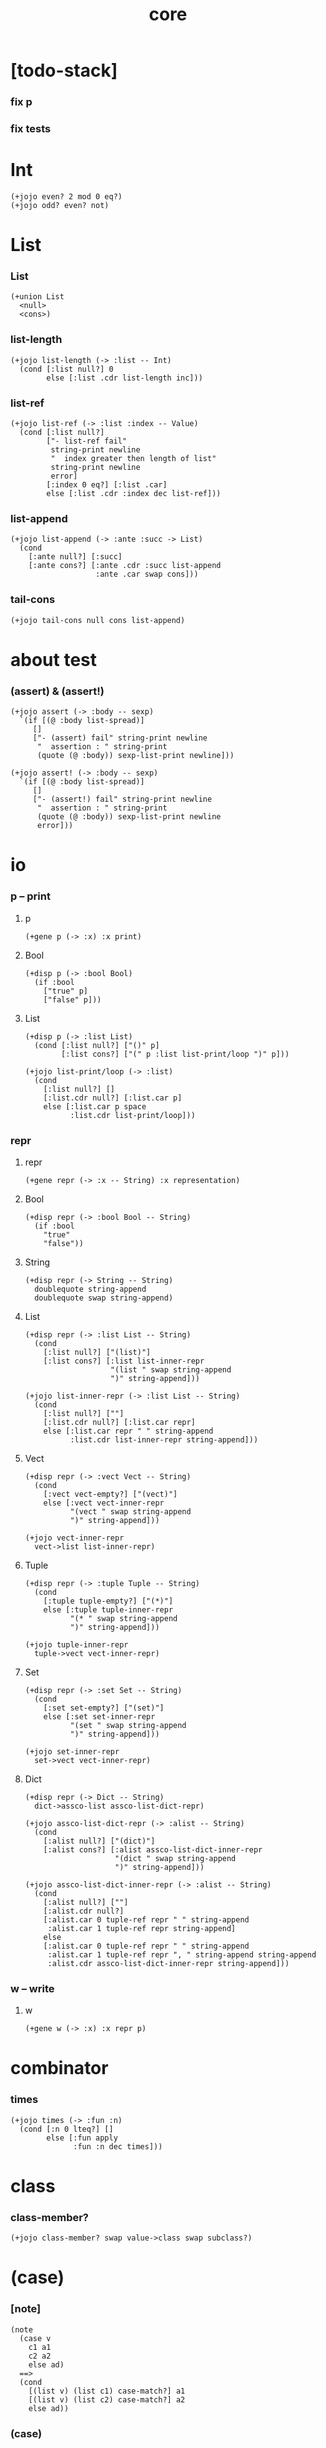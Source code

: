 #+html_head: <link rel="stylesheet" href="css/org-page.css"/>
#+property: tangle core.jo
#+title: core

* [todo-stack]

*** fix p

*** fix tests

* Int

  #+begin_src jojo
  (+jojo even? 2 mod 0 eq?)
  (+jojo odd? even? not)
  #+end_src

* List

*** List

    #+begin_src jojo
    (+union List
      <null>
      <cons>)
    #+end_src

*** list-length

    #+begin_src jojo
    (+jojo list-length (-> :list -- Int)
      (cond [:list null?] 0
            else [:list .cdr list-length inc]))
    #+end_src

*** list-ref

    #+begin_src jojo
    (+jojo list-ref (-> :list :index -- Value)
      (cond [:list null?]
            ["- list-ref fail"
             string-print newline
             "  index greater then length of list"
             string-print newline
             error]
            [:index 0 eq?] [:list .car]
            else [:list .cdr :index dec list-ref]))
    #+end_src

*** list-append

    #+begin_src jojo
    (+jojo list-append (-> :ante :succ -> List)
      (cond
        [:ante null?] [:succ]
        [:ante cons?] [:ante .cdr :succ list-append
                       :ante .car swap cons]))
    #+end_src

*** tail-cons

    #+begin_src jojo
    (+jojo tail-cons null cons list-append)
    #+end_src

* about test

*** (assert) & (assert!)

    #+begin_src jojo
    (+jojo assert (-> :body -- sexp)
      `(if [(@ :body list-spread)]
         []
         ["- (assert) fail" string-print newline
          "  assertion : " string-print
          (quote (@ :body)) sexp-list-print newline]))

    (+jojo assert! (-> :body -- sexp)
      `(if [(@ :body list-spread)]
         []
         ["- (assert!) fail" string-print newline
          "  assertion : " string-print
          (quote (@ :body)) sexp-list-print newline
          error]))
    #+end_src

* *io*
*** p -- print

***** p

      #+begin_src jojo
      (+gene p (-> :x) :x print)
      #+end_src

***** Bool

      #+begin_src jojo
      (+disp p (-> :bool Bool)
        (if :bool
          ["true" p]
          ["false" p]))
      #+end_src

***** List

      #+begin_src jojo
      (+disp p (-> :list List)
        (cond [:list null?] ["()" p]
              [:list cons?] ["(" p :list list-print/loop ")" p]))

      (+jojo list-print/loop (-> :list)
        (cond
          [:list null?] []
          [:list.cdr null?] [:list.car p]
          else [:list.car p space
                :list.cdr list-print/loop]))
      #+end_src

*** repr

***** repr

      #+begin_src jojo
      (+gene repr (-> :x -- String) :x representation)
      #+end_src

***** Bool

      #+begin_src jojo
      (+disp repr (-> :bool Bool -- String)
        (if :bool
          "true"
          "false"))
      #+end_src

***** String

      #+begin_src jojo
      (+disp repr (-> String -- String)
        doublequote string-append
        doublequote swap string-append)
      #+end_src

***** List

      #+begin_src jojo
      (+disp repr (-> :list List -- String)
        (cond
          [:list null?] ["(list)"]
          [:list cons?] [:list list-inner-repr
                         "(list " swap string-append
                         ")" string-append]))

      (+jojo list-inner-repr (-> :list List -- String)
        (cond
          [:list null?] [""]
          [:list.cdr null?] [:list.car repr]
          else [:list.car repr " " string-append
                :list.cdr list-inner-repr string-append]))
      #+end_src

***** Vect

      #+begin_src jojo
      (+disp repr (-> :vect Vect -- String)
        (cond
          [:vect vect-empty?] ["(vect)"]
          else [:vect vect-inner-repr
                "(vect " swap string-append
                ")" string-append]))

      (+jojo vect-inner-repr
        vect->list list-inner-repr)
      #+end_src

***** Tuple

      #+begin_src jojo
      (+disp repr (-> :tuple Tuple -- String)
        (cond
          [:tuple tuple-empty?] ["(*)"]
          else [:tuple tuple-inner-repr
                "(* " swap string-append
                ")" string-append]))

      (+jojo tuple-inner-repr
        tuple->vect vect-inner-repr)
      #+end_src

***** Set

      #+begin_src jojo
      (+disp repr (-> :set Set -- String)
        (cond
          [:set set-empty?] ["(set)"]
          else [:set set-inner-repr
                "(set " swap string-append
                ")" string-append]))

      (+jojo set-inner-repr
        set->vect vect-inner-repr)
      #+end_src

***** Dict

      #+begin_src jojo
      (+disp repr (-> Dict -- String)
        dict->assco-list assco-list-dict-repr)

      (+jojo assco-list-dict-repr (-> :alist -- String)
        (cond
          [:alist null?] ["(dict)"]
          [:alist cons?] [:alist assco-list-dict-inner-repr
                          "(dict " swap string-append
                          ")" string-append]))

      (+jojo assco-list-dict-inner-repr (-> :alist -- String)
        (cond
          [:alist null?] [""]
          [:alist.cdr null?]
          [:alist.car 0 tuple-ref repr " " string-append
           :alist.car 1 tuple-ref repr string-append]
          else
          [:alist.car 0 tuple-ref repr " " string-append
           :alist.car 1 tuple-ref repr ", " string-append string-append
           :alist.cdr assco-list-dict-inner-repr string-append]))
      #+end_src

*** w -- write

***** w

      #+begin_src jojo
      (+gene w (-> :x) :x repr p)
      #+end_src

* combinator

*** times

    #+begin_src jojo
    (+jojo times (-> :fun :n)
      (cond [:n 0 lteq?] []
            else [:fun apply
                  :fun :n dec times]))
    #+end_src

* class

*** class-member?

    #+begin_src jojo
    (+jojo class-member? swap value->class swap subclass?)
    #+end_src

* (case)

*** [note]

    #+begin_src jojo
    (note
      (case v
        c1 a1
        c2 a2
        else ad)
      ==>
      (cond
        [(list v) (list c1) case-match?] a1
        [(list v) (list c2) case-match?] a2
        else ad))
    #+end_src

*** (case)

    #+begin_src jojo
    (+jojo case (-> :sexp-list -- Sexp)
      :sexp-list case-syntax-check
      :sexp-list.car :sexp-list.cdr (-> :value :body)
      `(cond (@ :value :body case-spread)))

    (+jojo case-spread (-> :value :body -- spreading to stack)
      (cond
        [:body null?] []
        else [:value :body.car case-spread-one-question :body.cdr.car
              :value :body.cdr.cdr case-spread]))

    (+jojo case-spread-one-question
      (-> :value :case -- question)
      (cond [:value 'else eq?] 'else
            else `[(list (@ :value)) (list (@ :case)) case-match?]))
    #+end_src

*** case-syntax-check

    #+begin_src jojo
    (+jojo case-syntax-check (-> :sexp-list)
      (cond [:sexp-list list-length 1 lteq?]
            ["- (case) syntax error" p nl
             "  length of body of (case) must be greater then 1" p nl
             "  length of body : " p :sexp-list list-length p nl
             "  body : " p :sexp-list sexp-list-print nl
             error]

            [:sexp-list list-length even?]
            ["- (case) syntax error" p nl
             "  length of body of (case) must be odd" p nl
             "  length of body : " p :sexp-list list-length p nl
             "  body : " p :sexp-list sexp-list-print nl
             error]

            else []))
    #+end_src

*** case-match?

    #+begin_src jojo
    (+jojo case-match? (-> :vl :tl -- Bool)
      (cond [:vl list-length :tl list-length eq? not] false
            else [:vl :tl case-match?/loop]))

    (+jojo case-match?/loop (-> :vl :tl -- Bool)
      (cond [:vl null?] true
            [:vl.car :tl.car class-member? not] false
            else [:vl.cdr :tl.cdr case-match?/loop]))
    #+end_src

* equal?

*** equal?

    #+begin_src jojo
    (+gene equal? (-> :x :y -- Bool) :x :y eqv?)
    #+end_src

*** List

    #+begin_src jojo
    (+disp equal? (-> :x List :y List -- Bool)
      (case [:x :y]
        [<null> <null>] true
        [<cons> <cons>]
        (if [:x .car :y .car equal? not]
          false
          [:x .cdr :y .cdr equal?])
        [Object Object] false))
    #+end_src

* more about List

*** list-any?

    #+begin_src jojo
    (+jojo list-any? (-> :list :pred -> Bool)
      (cond [:list null?] false
            [:list .car :pred apply] true
            else [:list .cdr :pred list-any?]))
    #+end_src

*** list-every?

    #+begin_src jojo
    (+jojo list-every? (-> :list :pred -> Bool)
      (cond [:list null?] true
            [:list .car :pred apply not] false
            else [:list .cdr :pred list-every?]))
    #+end_src

*** list-ante -- antecedent

    #+begin_src jojo
    (+jojo list-ante (-> :list :pred -- ante)
      (cond [:list null?] null
            [:list .car :pred apply] null
            else [:list .car
                  :list .cdr :pred list-ante
                  cons]))
    #+end_src

*** list-succ -- succedent

    #+begin_src jojo
    (+jojo list-succ (-> :list :pred -- succ)
      (cond [:list null?] null
            [:list .car :pred apply] :list
            else [:list .cdr :pred list-succ]))
    #+end_src

*** list-split

    #+begin_src jojo
    (+jojo list-split (-> :list :pred -- ante succ)
      (cond [:list null?] [null null]
            [:list .car :pred apply] [null :list]
            else [:list .car
                  :list .cdr :pred list-split
                  :succ! cons :succ]))
    #+end_src

*** list-map

    #+begin_src jojo
    (+jojo list-map (-> :list :fun -- List)
      (case :list
        <null> null
        <cons> [:list .car :fun apply :list .cdr :fun list-map cons]))
    #+end_src

*** list-for-each

    #+begin_src jojo
    (+jojo list-for-each (-> :list :fun)
      (case :list
        <null> []
        <cons> [:list .car :fun apply :list .cdr :fun list-for-each]))
    #+end_src

*** list-filter

    #+begin_src jojo
    (+jojo list-filter (-> :list :pred -- List)
      (cond [:list null?] null
            [:list .car :pred apply]
            [:list .car :list .cdr :pred list-filter cons]
            else [:list .cdr :pred list-filter]))
    #+end_src

*** list-reverse

    #+begin_src jojo
    (+jojo list-reverse null swap list-reverse-swap-append)

    (+jojo list-reverse-swap-append (-> ante :list -- List)
      (case :list
        <null> []
        <cons> [:list .car swap cons
                :list .cdr
                list-reverse-swap-append]))
    #+end_src

*** list-foldr

    #+begin_src jojo
    (+jojo list-foldr (-> a :list, :b, :a-b->b -- b)
      (case :list
        <null> :b
        <cons> [:list .car
                :list .cdr :b :a-b->b list-foldr
                :a-b->b apply]))
    #+end_src

*** list-foldl

    #+begin_src jojo
    (+jojo list-foldl (-> a :list, :b, :b-a->b -- b)
      (case :list
        <null> :b
        <cons> [:list .cdr :b :b-a->b list-foldl
                :list .car
                :b-a->b apply]))
    #+end_src

*** list-member?

    #+begin_src jojo
    (+jojo list-member? (-> :list :x -- Bool)
      :list {:x equal?} list-any?)
    #+end_src
